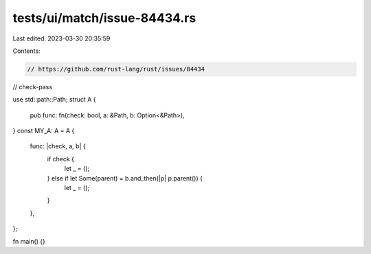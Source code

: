 tests/ui/match/issue-84434.rs
=============================

Last edited: 2023-03-30 20:35:59

Contents:

.. code-block:: rs

    // https://github.com/rust-lang/rust/issues/84434
// check-pass

use std::path::Path;
struct A {
    pub func: fn(check: bool, a: &Path, b: Option<&Path>),
}
const MY_A: A = A {
    func: |check, a, b| {
        if check {
            let _ = ();
        } else if let Some(parent) = b.and_then(|p| p.parent()) {
            let _ = ();
        }
    },
};

fn main() {}


